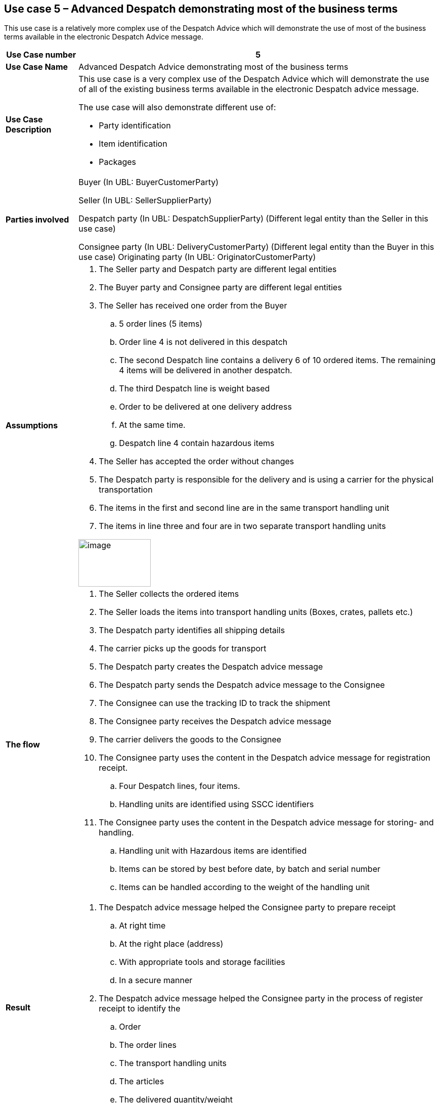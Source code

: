 [[use-case-5-advanced-despatch-demonstrating-most-of-the-business-terms]]
== Use case 5 – Advanced Despatch demonstrating most of the business terms

This use case is a relatively more complex use of the Despatch Advice which will demonstrate the use of most of the business terms available in the electronic Despatch Advice message.

[cols="1,5",options="header",]
|====
|*Use Case number* |5
|*Use Case Name* |Advanced Despatch Advice demonstrating most of the business terms
|*Use Case Description* a|
This use case is a very complex use of the Despatch Advice which will demonstrate the use of all of the existing business terms available in the electronic Despatch advice message.

The use case will also demonstrate different use of:

* Party identification
* Item identification
* Packages

|*Parties involved* a|
Buyer (In UBL: BuyerCustomerParty)

Seller (In UBL: SellerSupplierParty)

Despatch party (In UBL: DespatchSupplierParty) (Different legal entity than the Seller in this use case)

Consignee party (In UBL: DeliveryCustomerParty) (Different legal entity than the Buyer in this use case) Originating party (In UBL: OriginatorCustomerParty)

|*Assumptions* a|
.  The Seller party and Despatch party are different legal entities
.  The Buyer party and Consignee party are different legal entities
.  The Seller has received one order from the Buyer
..  5 order lines (5 items)
..  Order line 4 is not delivered in this despatch
..  The second Despatch line contains a delivery 6 of 10 ordered items.
The remaining 4 items will be delivered in another despatch.
..  The third Despatch line is weight based
..  Order to be delivered at one delivery address
..  At the same time.
..  Despatch line 4 contain hazardous items
.  The Seller has accepted the order without changes
.  The Despatch party is responsible for the delivery and is using a carrier for the physical transportation
.  The items in the first and second line are in the same transport handling unit
.  The items in line three and four are in two separate transport handling units

image:images/image10.png[image,width=143,height=94]

|*The flow* a|
.  The Seller collects the ordered items
.  The Seller loads the items into transport handling units (Boxes, crates, pallets etc.)
.  The Despatch party identifies all shipping details
.  The carrier picks up the goods for transport
.  The Despatch party creates the Despatch advice message
.  The Despatch party sends the Despatch advice message to the Consignee
.  The Consignee can use the tracking ID to track the shipment
.  The Consignee party receives the Despatch advice message
.  The carrier delivers the goods to the Consignee
.  The Consignee party uses the content in the Despatch advice message for registration receipt.
..  Four Despatch lines, four items.
..  Handling units are identified using SSCC identifiers
.  The Consignee party uses the content in the Despatch advice message for storing- and handling.
..  Handling unit with Hazardous items are identified
..  Items can be stored by best before date, by batch and serial number
..  Items can be handled according to the weight of the handling unit

|*Result* a|
.  The Despatch advice message helped the Consignee party to prepare receipt
..  At right time
..  At the right place (address)
..  With appropriate tools and storage facilities
..  In a secure manner
.  The Despatch advice message helped the Consignee party in the process of register receipt to identify the
..  Order
..  The order lines
..  The transport handling units
..  The articles
..  The delivered quantity/weight

|*XML example file* |See Annex A for a sample file illustrating Use Case 5 in the download section on the main page.
|====
